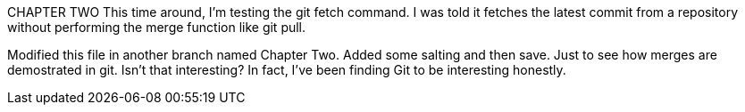 CHAPTER TWO
This time around, I'm testing the git fetch command. I was told
it fetches the latest commit from a repository without performing
the merge function like git pull.

Modified this file in another branch named Chapter Two. Added some
salting and then save. Just to see how merges are demostrated in 
git.
Isn't that interesting? In fact, I've been finding Git to be interesting
honestly.
